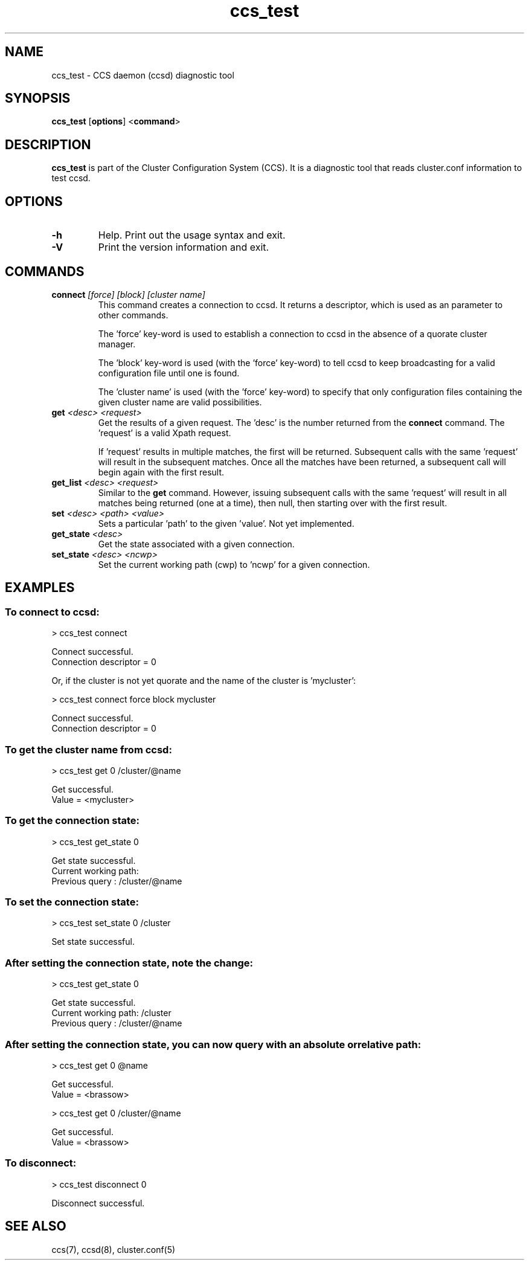 .TH ccs_test 8

.SH NAME
ccs_test - CCS daemon (ccsd) diagnostic tool

.SH SYNOPSIS
.B ccs_test
[\fBoptions\fP]
<\fBcommand\fP>

.SH DESCRIPTION
\fBccs_test\fP is part of the Cluster Configuration System (CCS).  It is a
diagnostic tool that reads cluster.conf information to test ccsd.

.SH OPTIONS
.TP
\fB-h\fP
Help.  Print out the usage syntax and exit.
.TP
\fB-V\fP
Print the version information and exit.

.SH COMMANDS
.TP
\fBconnect\fP \fI[force]\fP \fI[block]\fP \fI[cluster name]\fP
This command creates a connection to ccsd.  It returns a descriptor, which
is used as an parameter to other commands.

The 'force' key-word is used to establish a connection to ccsd in the
absence of a quorate cluster manager.

The 'block' key-word is used (with the 'force' key-word) to tell ccsd to
keep broadcasting for a valid configuration file until one is found.

The 'cluster name' is used (with the 'force' key-word) to specify that
only configuration files containing the given cluster name are valid
possibilities.

.TP
\fBget\fP \fI<desc>\fP \fI<request>\fP
Get the results of a given request.  The 'desc' is the number returned
from the \fBconnect\fP command.  The 'request' is a valid Xpath request.

If 'request' results in multiple matches, the first will be returned.
Subsequent calls with the same 'request' will result in the subsequent
matches.  Once all the matches have been returned, a subsequent call
will begin again with the first result.

.TP
\fBget_list\fP \fI<desc>\fP \fI<request>\fP
Similar to the \fBget\fP command.  However, issuing subsequent calls
with the same 'request' will result in all matches being returned (one
at a time), then null, then starting over with the first result.

.TP
\fBset\fP \fI<desc>\fP \fI<path>\fP \fI<value>\fP
Sets a particular 'path' to the given 'value'.  Not yet implemented.

.TP
\fBget_state\fP \fI<desc>\fP
Get the state associated with a given connection.

.TP
\fBset_state\fP \fI<desc>\fP \fI<ncwp>\fP
Set the current working path (cwp) to 'ncwp' for a given connection.

.SH EXAMPLES
.SS To connect to ccsd:

> ccs_test connect

Connect successful.
 Connection descriptor = 0

Or, if the cluster is not yet quorate and the name of the cluster is 'mycluster':

> ccs_test connect force block mycluster

Connect successful.
 Connection descriptor = 0

.SS To get the cluster name from ccsd:

> ccs_test get 0 /cluster/@name

Get successful.
 Value = <mycluster>

.SS To get the connection state:

> ccs_test get_state 0

Get state successful.
 Current working path:
 Previous query      : /cluster/@name


.SS To set the connection state:

> ccs_test set_state 0 /cluster

Set state successful.


.SS After setting the connection state, note the change:

> ccs_test get_state 0

Get state successful.
 Current working path: /cluster
 Previous query      : /cluster/@name

.SS After setting the connection state, you can now query with an absolute or relative path:

> ccs_test get 0 @name

Get successful.
 Value = <brassow>

> ccs_test get 0 /cluster/@name

Get successful.
 Value = <brassow>

.SS To disconnect:

> ccs_test disconnect 0

Disconnect successful.

.SH SEE ALSO
ccs(7), ccsd(8), cluster.conf(5)
